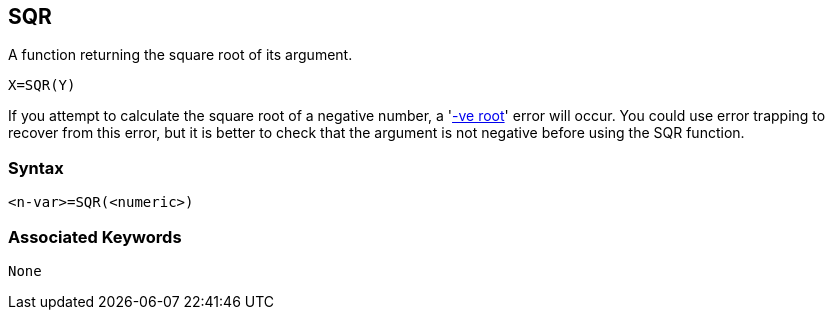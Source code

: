 == [#sqr]#SQR#

A function returning the square root of its argument.

[source,console]
----
X=SQR(Y)
----

If you attempt to calculate the square root of a negative number, a 'link:annexc.html#negativeroot[-ve root]' error will occur. You could use error trapping to recover from this error, but it is better to check that the argument is not negative before using the SQR function.

=== Syntax

[source,console]
----
<n-var>=SQR(<numeric>)
----

=== Associated Keywords

[source,console]
----
None
----

